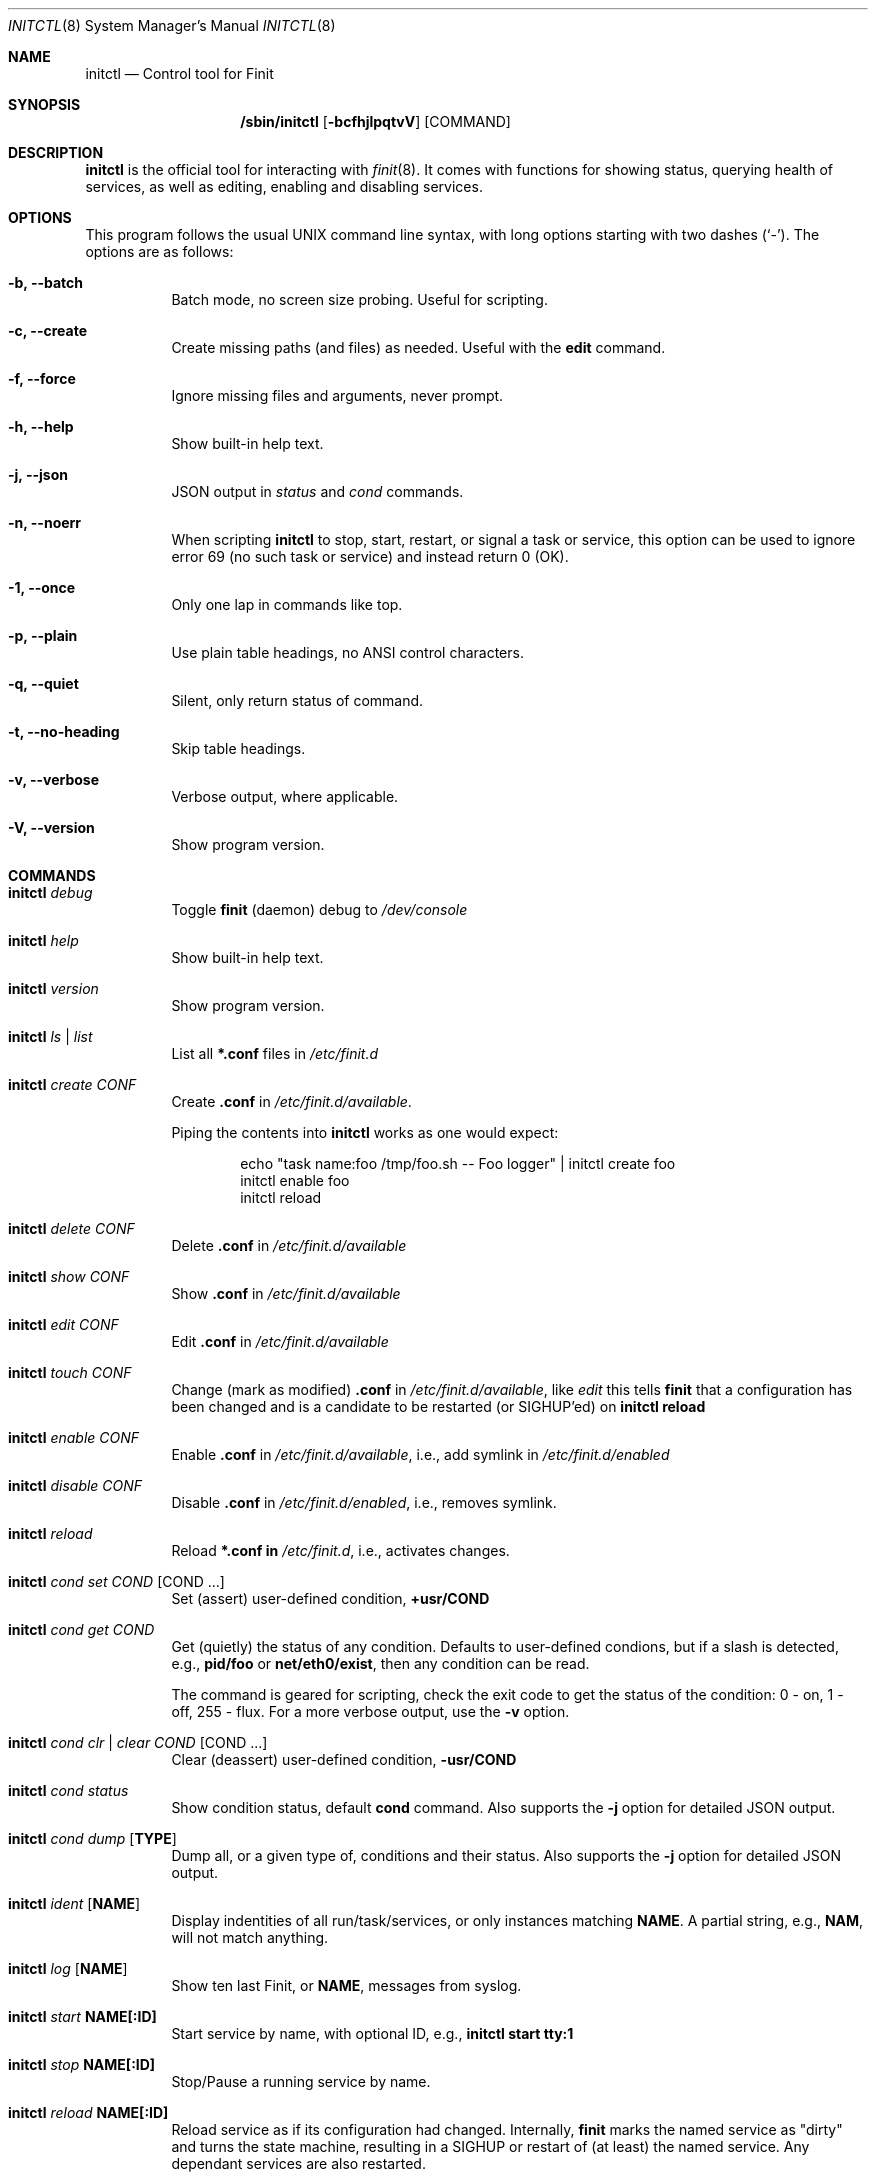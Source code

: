 .\"                                      Hey, EMACS: -*- nroff -*-
.\" First parameter, NAME, should be all caps
.\" Second parameter, SECTION, should be 1-8, maybe w/ subsection
.\" other parameters are allowed: see man(7), man(1)
.Dd June 6, 2021
.\" Please adjust this date whenever revising the manpage.
.Dt INITCTL 8 SMM
.Os Linux
.Sh NAME
.Nm initctl
.Nd Control tool for Finit
.Sh SYNOPSIS
.Nm /sbin/initctl
.Op Fl bcfhjlpqtvV
.Op COMMAND
.Sh DESCRIPTION
.Nm
is the official tool for interacting with
.Xr finit 8 .
It comes with functions for showing status, querying health of services,
as well as editing, enabling and disabling services.
.Sh OPTIONS
This program follows the usual UNIX command line syntax, with long
options starting with two dashes (`-').  The options are as follows:
.Bl -tag -width Ds
.It Fl b, -batch
Batch mode, no screen size probing.  Useful for scripting.
.It Fl c, -create
Create missing paths (and files) as needed.  Useful with the
.Cm edit
command.
.It Fl f, -force
Ignore missing files and arguments, never prompt.
.It Fl h, -help
Show built-in help text.
.It Fl j, -json
JSON output in
.Ar status
and
.Ar cond
commands.
.It Fl n, -noerr
When scripting
.Nm
to stop, start, restart, or signal a task or service, this option can be
used to ignore error 69 (no such task or service) and instead return 0
(OK).
.It Fl 1, -once
Only one lap in commands like top.
.It Fl p, -plain
Use plain table headings, no ANSI control characters.
.It Fl q, -quiet
Silent, only return status of command.
.It Fl t, -no-heading
Skip table headings.
.It Fl v, -verbose
Verbose output, where applicable.
.It Fl V, -version
Show program version.
.El
.Sh COMMANDS
.Bl -tag -width Ds
.It Nm Ar debug
Toggle
.Nm finit
(daemon) debug to
.Pa /dev/console
.It Nm Ar help
Show built-in help text.
.It Nm Ar version
Show program version.
.It Nm Ar ls | list
List all
.Cm *.conf
files in
.Pa /etc/finit.d
.It Nm Ar create Ar CONF
Create
.Cm .conf
in
.Pa /etc/finit.d/available .
.Pp
Piping the contents into
.Nm
works as one would expect:
.Bd -literal -offset indent
echo "task name:foo /tmp/foo.sh -- Foo logger" | initctl create foo
initctl enable foo
initctl reload
.Ed
.It Nm Ar delete Ar CONF
Delete
.Cm .conf
in
.Pa /etc/finit.d/available
.It Nm Ar show Ar CONF
Show
.Cm .conf
in
.Pa /etc/finit.d/available
.It Nm Ar edit Ar CONF
Edit
.Cm .conf
in
.Pa /etc/finit.d/available
.It Nm Ar touch Ar CONF
Change (mark as modified)
.Cm .conf
in
.Pa /etc/finit.d/available ,
like
.Ar edit
this tells
.Nm finit
that a configuration has been changed and is a candidate to be restarted
(or SIGHUP'ed) on
.Cm initctl reload
.It Nm Ar enable Ar CONF
Enable
.Cm .conf
in
.Pa /etc/finit.d/available ,
i.e., add symlink in
.Pa /etc/finit.d/enabled
.It Nm Ar disable Ar CONF
Disable
.Cm .conf
in
.Pa /etc/finit.d/enabled ,
i.e., removes symlink.
.It Nm Ar reload
Reload
.Cm *.conf in
.Pa /etc/finit.d ,
i.e., activates changes.
.It Nm Ar cond set Ar COND Op COND ...
Set (assert) user-defined condition,
.Cm +usr/COND
.It Nm Ar cond get Ar COND
Get (quietly) the status of any condition.  Defaults to user-defined
condions, but if a slash is detected, e.g.,
.Cm pid/foo
or
.Cm net/eth0/exist ,
then any condition can be read.
.Pp
The command is geared for scripting, check the exit code to get the
status of the condition: 0 - on, 1 - off, 255 - flux.  For a more
verbose output, use the
.Fl v
option.
.It Nm Ar cond clr | clear Ar COND Op COND ...
Clear (deassert) user-defined condition,
.Cm -usr/COND
.It Nm Ar cond status
Show condition status, default
.Cm cond
command.  Also supports the
.Fl j
option for detailed JSON output.
.It Nm Ar cond dump Op Cm TYPE
Dump all, or a given type of, conditions and their status.  Also
supports the
.Fl j
option for detailed JSON output.
.It Nm Ar ident Op Cm NAME
Display indentities of all run/task/services, or only instances
matching
.Cm NAME .
A partial string, e.g.,
.Cm NAM ,
will not match anything.
.It Nm Ar log Op Cm NAME
Show ten last Finit, or
.Cm NAME ,
messages from syslog.
.It Nm Ar start Cm NAME[:ID]
Start service by name, with optional ID, e.g.,
.Cm initctl start tty:1
.It Nm Ar stop Cm NAME[:ID]
Stop/Pause a running service by name.
.It Nm Ar reload Cm NAME[:ID]
Reload service as if its configuration had changed.  Internally,
.Nm finit
marks the named service as "dirty" and turns the state machine,
resulting in a SIGHUP or restart of (at least) the named service.
Any dependant services are also restarted.
.Pp
.Sy Note:
no .conf file is reloaded with this variant of the command.  Essentially
it is the same as calling
.Cm restart .
Except for two things:
.Bl -enum -offset indent -compact
.It
if the service supports HUP, it's signaled instead of stop-started, and
.It
it allows restarting run/task in the same runlevel -- which is otherwise
restricted.
.El
.It Nm Ar signal Cm NAME:[ID] S
Send signal S to service, by name.
.Cm S
may be a complete signal name such as SIGHUP, or short name such as HUP, or the signal number such as 1 (SIGHUP).
.It Nm Ar restart Cm NAME[:ID]
Restart (stop/start) service by name.
.It Nm Ar status Cm NAME[:ID]
Show service status, by name.  If only
.Cm NAME
is given and multiple instances exits, a summary of all matching
instances are shown.  Only an exact match displays detailed status
for a given instance.
.Pp
With the
.Fl q
option this command is silent, provided the
.Ar NAME[:ID]
selection matches a single run/task/service. The exit code of
.Nm
is non-zero if there is a problem.  Zero is returned if a run/task has
run (at least) once in the current runlevel, and when a service is running
(as expected).  See the
.Fl j
option for detailed JSON output suitable for machine parsing.
.Pp
.Sy Tip:
.Xr jq 1
is a useful scripting tool in combination with JSON output.
.It Nm Ar status
Show status of all services, default command.  Also supports the
.Fl j
option for detailed JSON output.
.It Nm Ar cgroup
List cgroup config overview.
.It Nm Ar ps
List processes based on cgroups.
.It Nm Ar top
Show top-like listing based on cgroups.
.It Nm Ar plugins
List installed plugins.
.It Nm Ar runlevel Op Ar 0-9
Show or set runlevel: 0 halt, 6 reboot.
.It Nm Ar reboot
Reboot system, default if
.Cm reboot
is symlinked to
.Nm .
.It Nm Ar halt
Halt system, default if
.Cm halt
is symlinked to
.Nm .
.It Nm Ar poweroff
Power-off system, default if
.Cm poweroff
is symlinked to
.Nm .
.It Nm Ar suspend
Suspend system, default if
.Cm suspend
is symlinked to
.Nm .
.It Nm Ar utmp show
Raw dump of UTMP/WTMP db.
.El
.Sh SEE ALSO
.Xr finit.conf 5
.Xr finit 8
.Sh AUTHORS
.Nm finit
was conceived and reverse engineered by Claudio Matsuoka.  Since v1.0,
maintained by Joachim Wiberg, with contributions by many others.
